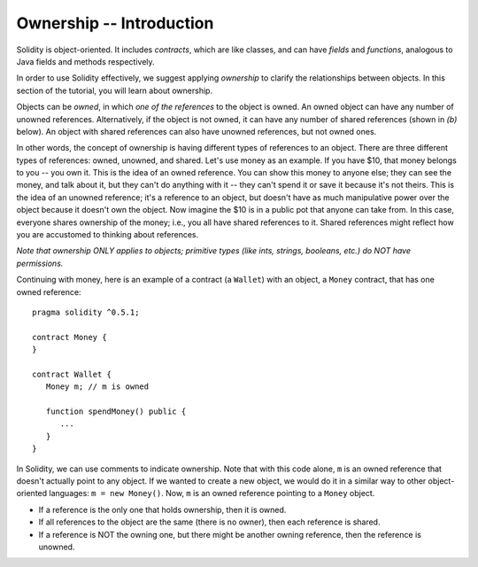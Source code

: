 Ownership -- Introduction
=============================================================


.. highlight:: Solidity



Solidity is object-oriented. It includes *contracts*, which are like classes, and can have *fields* 
and *functions*, analogous to Java fields and methods respectively. 

In order to use Solidity effectively, we suggest applying *ownership* to clarify the relationships between objects. In this section of the tutorial, you will learn about ownership.

Objects can be *owned*, in which *one of the references* to the object is owned. An owned object can have any number of unowned references. Alternatively, if the object is not owned, 
it can have any number of shared references (shown in *(b)* below). An object with shared references can also have unowned references,
but not owned ones.

.. image:: ownership-diagram.png
   :alt: Ownership
   :width: 1000

In other words, the concept of ownership is having different types of references to an object. There are three different 
types of references: owned, unowned, and shared.
Let's use money as an example. If you have $10, that money belongs to you -- you own it. This is the idea of an owned reference.
You can show this money to anyone else; they can see the money, and talk about it, but they can't do anything with it -- 
they can't spend it or save it because it's not theirs. This is the idea of an unowned reference; it's a reference to an object,
but doesn't have as much manipulative power over the object because it doesn't own the object. Now imagine the $10 is in a public pot that anyone can take from. 
In this case, everyone shares ownership of the money; i.e., you all have shared references to it. Shared references might reflect how you are accustomed to thinking about references.

*Note that ownership ONLY applies to objects; primitive types (like ints, strings, booleans, etc.) do NOT have permissions.*


Continuing with money, here is an example of a contract (a ``Wallet``) with an object, a ``Money`` contract, 
that has one owned reference:

::

   pragma solidity ^0.5.1;

   contract Money {
   }

   contract Wallet {
      Money m; // m is owned

      function spendMoney() public {
         ...
      }
   }

In Solidity, we can use comments to indicate ownership. Note that with this code alone, ``m`` is an owned reference that doesn't actually point to any object. If we wanted to create a new object,
we would do it in a similar way to other object-oriented languages: ``m = new Money()``. Now, ``m`` is an owned reference pointing to a 
``Money`` object.

- If a reference is the only one that holds ownership, then it is owned.
- If all references to the object are the same (there is no owner), then each reference is shared.
- If a reference is NOT the owning one, but there might be another owning reference, then the reference is unowned.

